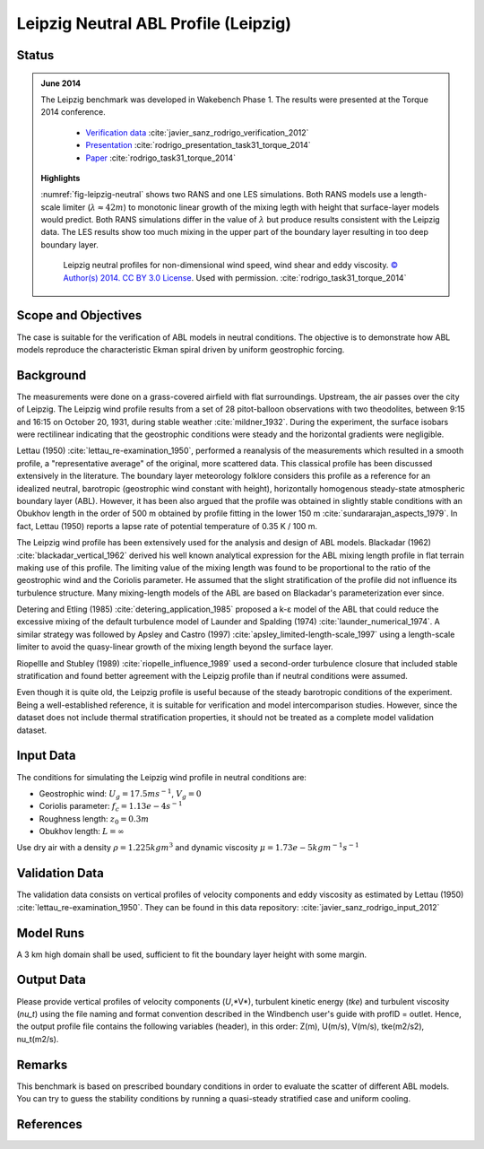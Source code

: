 Leipzig Neutral ABL Profile (Leipzig)
=====================================

Status
------
.. admonition:: June 2014

   The Leipzig benchmark was developed in Wakebench Phase 1. The results were presented at the Torque 2014 conference.

	   * `Verification data <https://doi.org/10.5281/zenodo.4090378>`_ :cite:`javier_sanz_rodrigo_verification_2012`
	   * `Presentation <https://doi.org/10.5281/zenodo.4088287>`_ :cite:`rodrigo_presentation_task31_torque_2014`
	   * `Paper <https://iopscience.iop.org/article/10.1088/1742-6596/524/1/012105>`_ :cite:`rodrigo_task31_torque_2014`

   **Highlights**

   :numref:`fig-leipzig-neutral` shows two RANS and one LES simulations. Both RANS models use a length-scale limiter (:math:`\lambda \approx 42 m`) to monotonic linear growth of the mixing legth with height that surface-layer models would predict. Both RANS simulations differ in the value of :math:`\lambda` but produce results consistent with the Leipzig data. The LES results show too much mixing in the upper part of the boundary layer resulting in too deep boundary layer.

	.. _fig-leipzig-neutral:
	.. figure:: ../../_static/windconditions/benchmarks/leipzig_neutral.png
	    :width: 600
	    :align: center

	    Leipzig neutral profiles for non-dimensional wind speed, wind shear and eddy viscosity. `© Author(s) 2014. CC BY 3.0 License <https://iopscience.iop.org/article/10.1088/1742-6596/524/1/012105>`_. Used with permission. :cite:`rodrigo_task31_torque_2014`   


Scope and Objectives
--------------------
The case is suitable for the verification of ABL models in neutral conditions. The objective is to demonstrate how ABL models reproduce the characteristic Ekman spiral driven by uniform geostrophic forcing.

Background
----------
The measurements were done on a grass-covered airfield with flat surroundings. Upstream, the air passes over the city of Leipzig. The Leipzig wind profile results from a set of 28 pitot-balloon observations with two theodolites, between 9:15 and 16:15 on October 20, 1931, during stable weather :cite:`mildner_1932`. During the experiment, the surface isobars were rectilinear indicating that the geostrophic conditions were steady and the horizontal gradients were negligible. 

Lettau (1950) :cite:`lettau_re-examination_1950`, performed a reanalysis of the measurements which resulted in a smooth profile, a "representative average" of the original, more scattered data. This classical profile has been discussed extensively in the literature. The boundary layer meteorology folklore considers this profile as a reference for an idealized neutral, barotropic (geostrophic wind constant with height), horizontally homogenous steady-state atmospheric boundary layer (ABL). However, it has been also argued that the profile was obtained in slightly stable conditions with an Obukhov length in the order of 500 m obtained by profile fitting in the lower 150 m :cite:`sundararajan_aspects_1979`. In fact, Lettau (1950) reports a lapse rate of potential temperature of 0.35 K / 100 m.

The Leipzig wind profile has been extensively used for the analysis and design of ABL models. Blackadar (1962) :cite:`blackadar_vertical_1962` derived his well known analytical expression for the ABL mixing length profile in flat terrain making use of this profile. The limiting value of the mixing length was found to be proportional to the ratio of the geostrophic wind and the Coriolis parameter. He assumed that the slight stratification of the profile did not influence its turbulence structure. Many mixing-length models of the ABL are based on Blackadar's parameterization ever since. 

Detering and Etling (1985) :cite:`detering_application_1985` proposed a k-ε model of the ABL that could reduce the excessive mixing of the default turbulence model of Launder and Spalding (1974) :cite:`launder_numerical_1974`. A similar strategy was followed by Apsley and Castro (1997) :cite:`apsley_limited-length-scale_1997` using a length-scale limiter to avoid the quasy-linear growth of the mixing length beyond the surface layer.

Riopellle and Stubley (1989) :cite:`riopelle_influence_1989` used a second-order turbulence closure that included stable stratification and found better agreement with the Leipzig profile than if neutral conditions were assumed.    

Even though it is quite old, the Leipzig profile is useful because of the steady barotropic conditions of the experiment. Being a well-established reference, it is suitable for verification and model intercomparison studies. However, since the dataset does not include thermal stratification properties, it should not be treated as a complete model validation dataset.   

Input Data 
----------
The conditions for simulating the Leipzig wind profile in neutral conditions are:

* Geostrophic wind: :math:`U_g = 17.5 m s^{-1}`, :math:`V_g = 0`
* Coriolis parameter: :math:`f_c = 1.13e-4 s^{-1}`
* Roughness length: :math:`z_0 = 0.3 m`
* Obukhov length: :math:`L = \infty`

Use dry air with a density :math:`\rho = 1.225 kg m^3` and dynamic viscosity :math:`\mu = 1.73e-5 kg m^{-1}s^{-1}`

Validation Data
---------------
The validation data consists on vertical profiles of velocity components and eddy viscosity as estimated by Lettau (1950) :cite:`lettau_re-examination_1950`. They can be found in this data repository: :cite:`javier_sanz_rodrigo_input_2012`

Model Runs
----------
A 3 km high domain shall be used, sufficient to fit the boundary layer height with some margin.

Output Data
-----------
Please provide vertical profiles of velocity components (*U*,*V*), turbulent kinetic energy (*tke*) and turbulent viscosity (*nu_t*) using the file naming and format convention described in the Windbench user's guide with profID = outlet. Hence, the output profile file contains the following variables (header), in this order: Z(m), U(m/s), V(m/s), tke(m2/s2), nu_t(m2/s).

Remarks
-------
This benchmark is based on prescribed boundary conditions in order to evaluate the scatter of different ABL models. You can try to guess the stability conditions by running a quasi-steady stratified case and uniform cooling.  

References 
----------
.. bibliography:: leipzig_references.bib
   :all:



